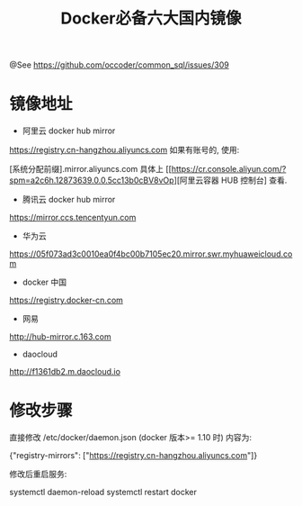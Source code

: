 #+TITLE: Docker必备六大国内镜像

@See https://github.com/occoder/common_sql/issues/309

* 镜像地址
 - 阿里云 docker hub mirror
https://registry.cn-hangzhou.aliyuncs.com
如果有账号的, 使用:

[系统分配前缀].mirror.aliyuncs.com
具体上 [[https://cr.console.aliyun.com/?spm=a2c6h.12873639.0.0.5cc13b0cBV8vOp][阿里云容器 HUB 控制台] 查看.

 - 腾讯云 docker hub mirror
https://mirror.ccs.tencentyun.com

 - 华为云
https://05f073ad3c0010ea0f4bc00b7105ec20.mirror.swr.myhuaweicloud.com

 - docker 中国
https://registry.docker-cn.com

 - 网易
http://hub-mirror.c.163.com

 - daocloud
http://f1361db2.m.daocloud.io

* 修改步骤
直接修改 /etc/docker/daemon.json (docker 版本>= 1.10 时) 内容为:

{"registry-mirrors": ["https://registry.cn-hangzhou.aliyuncs.com"]}

修改后重启服务:

systemctl daemon-reload
systemctl restart docker
